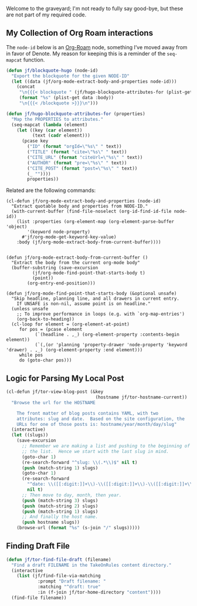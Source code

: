Welcome to the graveyard; I'm not ready to fully say good-bye, but these are not part of my required code.

** My Collection of Org Roam interactions

The =node-id= below is an [[denote:20221009T115044][Org-Roam]] node, something I’ve moved away from in favor of Denote.  My reason for keeping this is a reminder of the =seq-mapcat= function.

#+begin_src emacs-lisp
(defun jf/blockquote-hugo (node-id)
  "Export the blockquote for the given NODE-ID"
  (let ((data (jf/org-mode-extract-body-and-properties node-id)))
    (concat
     "\n{{{< blockquote " (jf/hugo-blockquote-attributes-for (plist-get data :properties)) ">}}}\n"
     (format "%s" (plist-get data :body))
     "\n{{{< /blockquote >}}}\n")))

(defun jf/hugo-blockquote-attributes-for (properties)
  "Map the PROPERTIES to attributes."
  (seq-mapcat (lambda (element)
    (let ((key (car element))
          (text (cadr element)))
      (pcase key
        ("ID" (format "orgId=\"%s\" " text))
        ("TITLE" (format "cite=\"%s\" " text))
        ("CITE_URL" (format "citeUrl=\"%s\" " text))
        ("AUTHOR" (format "pre=\"%s\" " text))
        ("CITE_POST" (format "post=\"%s\" " text))
        (_ ""))))
        properties))
#+end_src

Related are the following commands:

#+begin_src emacs_lisp
(cl-defun jf/org-mode-extract-body-and-properties (node-id)
  "Extract quotable body and properties from NODE-ID."
  (with-current-buffer (find-file-noselect (org-id-find-id-file node-id))
    (list :properties (org-element-map (org-element-parse-buffer 'object)
        '(keyword node-property)
      #'jf/org-mode-get-keyword-key-value)
    :body (jf/org-mode-extract-body-from-current-buffer))))


(defun jf/org-mode-extract-body-from-current-buffer ()
  "Extract the body from the current org-mode body"
  (buffer-substring (save-excursion
          (jf/org-mode-find-point-that-starts-body t)
          (point))
        (org-entry-end-position)))

(defun jf/org-mode-find-point-that-starts-body (&optional unsafe)
  "Skip headline, planning line, and all drawers in current entry.
    If UNSAFE is non-nil, assume point is on headline."
  (unless unsafe
    ;; To improve performance in loops (e.g. with `org-map-entries')
    (org-back-to-heading))
  (cl-loop for element = (org-element-at-point)
     for pos = (pcase element
           (`(headline . ,_) (org-element-property :contents-begin element))
           (`(,(or 'planning 'property-drawer 'node-property 'keyword 'drawer) . ,_) (org-element-property :end element)))
     while pos
     do (goto-char pos)))
#+end_src

** Logic for Parsing My Local Post

#+begin_src emacs-lisp
  (cl-defun jf/tor-view-blog-post (&key
                                    (hostname jf/tor-hostname-current))
    "Browse the url for the HOSTNAME

      The front matter of blog posts contains YAML, with two
      attributes: slug and date.  Based on the site configuration, the
      URLs for one of those posts is: hostname/year/month/day/slug"
    (interactive)
    (let ((slugs))
      (save-excursion
        ;; Remember we are making a list and pushing to the beginning of
        ;; the list.  Hence we start with the last slug in mind.
        (goto-char 1)
        (re-search-forward "^slug: \\(.*\\)$" nil t)
        (push (match-string 1) slugs)
        (goto-char 1)
        (re-search-forward
          "^date: \\([[:digit:]]+\\)-\\([[:digit:]]+\\)-\\([[:digit:]]+\\) "
          nil t)
        ;; Then move to day, month, then year.
        (push (match-string 3) slugs)
        (push (match-string 2) slugs)
        (push (match-string 1) slugs)
        ;; And finally the host name.
        (push hostname slugs))
      (browse-url (format "%s" (s-join "/" slugs)))))
#+end_src

** Finding Draft File

#+begin_src emacs-lisp
  (defun jf/tor-find-file-draft (filename)
    "Find a draft FILENAME in the TakeOnRules content directory."
    (interactive
      (list (jf/find-file-via-matching
              :prompt "Draft filename: "
              :matching "^draft: true"
              :in (f-join jf/tor-home-directory "content"))))
    (find-file filename))
#+end_src
